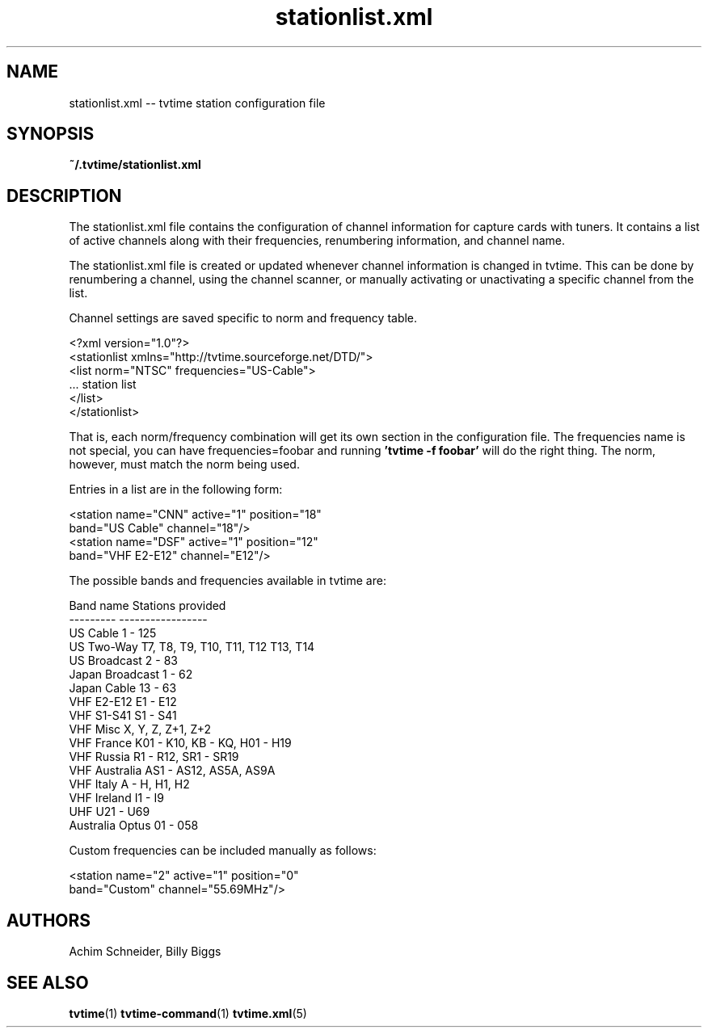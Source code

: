 .TH stationlist.xml 5 "April 2003" "tvtime 0.9.8"
.SH NAME
stationlist.xml -- tvtime station configuration file

.SH SYNOPSIS

.B ~/.tvtime/stationlist.xml

.SH DESCRIPTION
The stationlist.xml file contains the configuration of channel
information for capture cards with tuners.  It contains a list of active
channels along with their frequencies, renumbering information, and
channel name.

The stationlist.xml file is created or updated whenever channel
information is changed in tvtime.  This can be done by renumbering a
channel, using the channel scanner, or manually activating or
unactivating a specific channel from the list.

Channel settings are saved specific to norm and frequency table.

       <?xml version="1.0"?>
       <stationlist xmlns="http://tvtime.sourceforge.net/DTD/">
         <list norm="NTSC" frequencies="US-Cable">
         ... station list
         </list>
       </stationlist>

That is, each norm/frequency combination will get its own section in the
configuration file.  The frequencies name is not special, you can have
frequencies=foobar and running
.B 'tvtime -f foobar'
will do the right thing.  The norm, however, must match the norm being
used.

Entries in a list are in the following form:

       <station name="CNN" active="1" position="18"
                band="US Cable" channel="18"/>
       <station name="DSF" active="1" position="12"
                band="VHF E2-E12" channel="E12"/>

  The possible bands and frequencies available in tvtime are:

    Band name           Stations provided
    ---------           -----------------
    US Cable            1 - 125
    US Two-Way          T7, T8, T9, T10, T11, T12 T13, T14
    US Broadcast        2 - 83
    Japan Broadcast     1 - 62
    Japan Cable         13 - 63
    VHF E2-E12          E1 - E12
    VHF S1-S41          S1 - S41
    VHF Misc            X, Y, Z, Z+1, Z+2
    VHF France          K01 - K10, KB - KQ, H01 - H19
    VHF Russia          R1 - R12, SR1 - SR19
    VHF Australia       AS1 - AS12, AS5A, AS9A
    VHF Italy           A - H, H1, H2
    VHF Ireland         I1 - I9
    UHF                 U21 - U69
    Australia Optus     01 - 058

  Custom frequencies can be included manually as follows:

       <station name="2" active="1" position="0"
                band="Custom" channel="55.69MHz"/>


.SH "AUTHORS"
.LP 
Achim Schneider, Billy Biggs

.SH "SEE ALSO"
.BR tvtime (1)
.BR tvtime-command (1)
.BR tvtime.xml (5)
